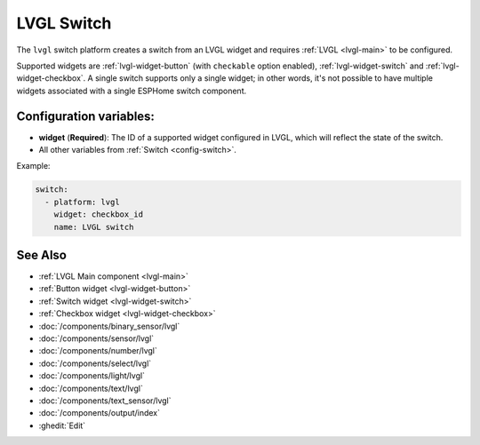 .. _lvgl-swi:

LVGL Switch
===========

.. seo::
    :description: Instructions for setting up an LVGL widget switch.
    :image: ../images/lvgl_c_swi.png

The ``lvgl`` switch platform creates a switch from an LVGL widget
and requires :ref:`LVGL <lvgl-main>` to be configured.

Supported widgets are :ref:`lvgl-widget-button` (with ``checkable`` option enabled), :ref:`lvgl-widget-switch` and :ref:`lvgl-widget-checkbox`. A single switch supports only a single widget; in other words, it's not possible to have multiple widgets associated with a single ESPHome switch component.

Configuration variables:
------------------------

- **widget** (**Required**): The ID of a supported widget configured in LVGL, which will reflect the state of the switch.
- All other variables from :ref:`Switch <config-switch>`.

Example:

.. code-block:: yaml

    switch:
      - platform: lvgl
        widget: checkbox_id
        name: LVGL switch

See Also
--------
- :ref:`LVGL Main component <lvgl-main>`
- :ref:`Button widget <lvgl-widget-button>`
- :ref:`Switch widget <lvgl-widget-switch>`
- :ref:`Checkbox widget <lvgl-widget-checkbox>`
- :doc:`/components/binary_sensor/lvgl`
- :doc:`/components/sensor/lvgl`
- :doc:`/components/number/lvgl`
- :doc:`/components/select/lvgl`
- :doc:`/components/light/lvgl`
- :doc:`/components/text/lvgl`
- :doc:`/components/text_sensor/lvgl`
- :doc:`/components/output/index`
- :ghedit:`Edit`

